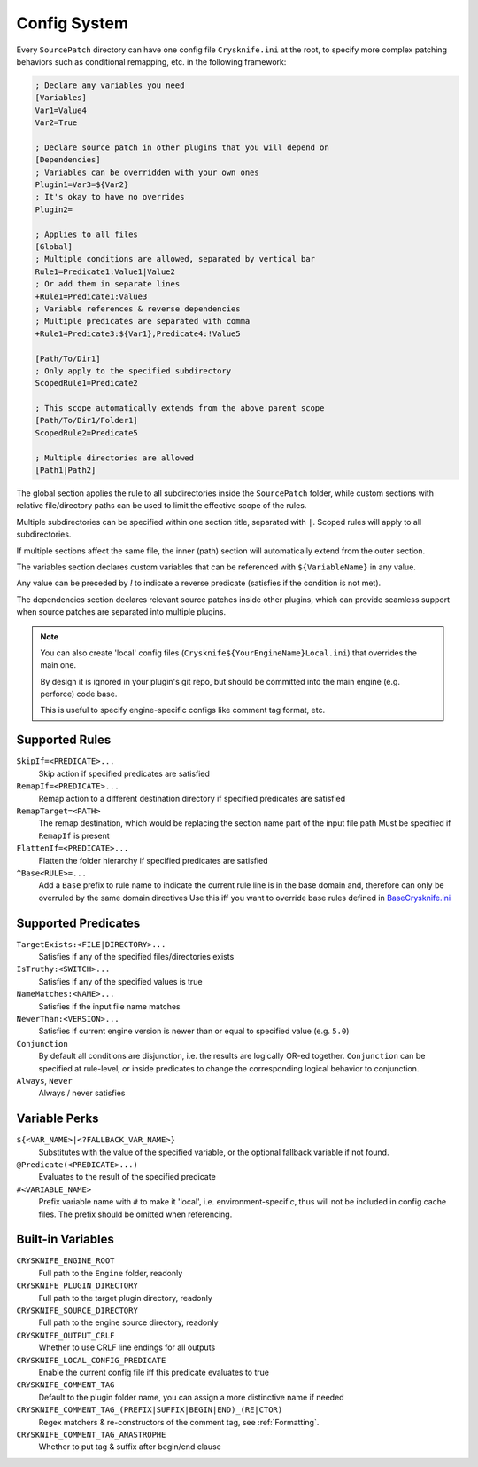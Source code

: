 ..
   SPDX-FileCopyrightText: 2024 Yun Hsiao Wu <yunhsiaow@gmail.com>
   SPDX-License-Identifier: MIT

.. _Config:

Config System
=============

Every ``SourcePatch`` directory can have one config file ``Crysknife.ini`` at the root,
to specify more complex patching behaviors such as conditional remapping, etc. in the following framework:


.. code-block:: ini

   ; Declare any variables you need
   [Variables]
   Var1=Value4
   Var2=True

   ; Declare source patch in other plugins that you will depend on
   [Dependencies]
   ; Variables can be overridden with your own ones
   Plugin1=Var3=${Var2}
   ; It's okay to have no overrides
   Plugin2=

   ; Applies to all files
   [Global]
   ; Multiple conditions are allowed, separated by vertical bar
   Rule1=Predicate1:Value1|Value2
   ; Or add them in separate lines
   +Rule1=Predicate1:Value3
   ; Variable references & reverse dependencies
   ; Multiple predicates are separated with comma
   +Rule1=Predicate3:${Var1},Predicate4:!Value5

   [Path/To/Dir1]
   ; Only apply to the specified subdirectory
   ScopedRule1=Predicate2

   ; This scope automatically extends from the above parent scope
   [Path/To/Dir1/Folder1]
   ScopedRule2=Predicate5

   ; Multiple directories are allowed
   [Path1|Path2]

The global section applies the rule to all subdirectories inside the ``SourcePatch`` folder,
while custom sections with relative file/directory paths can be used to limit the effective scope of the rules.

Multiple subdirectories can be specified within one section title,
separated with ``|``. Scoped rules will apply to all subdirectories.

If multiple sections affect the same file, the inner (path) section will automatically extend from the outer section.

The variables section declares custom variables that can be referenced with ``${VariableName}`` in any value.

Any value can be preceded by `!` to indicate a reverse predicate (satisfies if the condition is not met).

The dependencies section declares relevant source patches inside other plugins,
which can provide seamless support when source patches are separated into multiple plugins.

.. note::
   You can also create 'local' config files (``Crysknife${YourEngineName}Local.ini``) that overrides the main one.

   By design it is ignored in your plugin's git repo, but should be committed into the main engine (e.g. perforce) code base.

   This is useful to specify engine-specific configs like comment tag format, etc.

Supported Rules
---------------

``SkipIf=<PREDICATE>...``
   Skip action if specified predicates are satisfied

``RemapIf=<PREDICATE>...``
  Remap action to a different destination directory if specified predicates are satisfied

``RemapTarget=<PATH>``
   The remap destination, which would be replacing the section name part of the input file path
   Must be specified if ``RemapIf`` is present

``FlattenIf=<PREDICATE>...``
   Flatten the folder hierarchy if specified predicates are satisfied

``^Base<RULE>=...``
   Add a ``Base`` prefix to rule name to indicate the current rule line is in the base domain and,
   therefore can only be overruled by the same domain directives
   Use this iff you want to override base rules defined in `BaseCrysknife.ini`_

.. _BaseCrysknife.ini: https://github.com/YunHsiao/Crysknife/blob/main/BaseCrysknife.ini

Supported Predicates
--------------------

``TargetExists:<FILE|DIRECTORY>...``
   Satisfies if any of the specified files/directories exists

``IsTruthy:<SWITCH>...``
   Satisfies if any of the specified values is true

``NameMatches:<NAME>...``
   Satisfies if the input file name matches

``NewerThan:<VERSION>...``
   Satisfies if current engine version is newer than or equal to specified value (e.g. ``5.0``)

``Conjunction``
   By default all conditions are disjunction, i.e. the results are logically OR-ed together.
   ``Conjunction`` can be specified at rule-level, or inside predicates
   to change the corresponding logical behavior to conjunction.

``Always``, ``Never``
   Always / never satisfies

Variable Perks
--------------

``${<VAR_NAME>|<?FALLBACK_VAR_NAME>}``
   Substitutes with the value of the specified variable, or the optional fallback variable if not found.

``@Predicate(<PREDICATE>...)``
   Evaluates to the result of the specified predicate

``#<VARIABLE_NAME>``
   Prefix variable name with ``#`` to make it 'local', i.e. environment-specific,
   thus will not be included in config cache files. The prefix should be omitted when referencing.

.. _Builtin:

Built-in Variables
------------------

``CRYSKNIFE_ENGINE_ROOT``
   Full path to the ``Engine`` folder, readonly
``CRYSKNIFE_PLUGIN_DIRECTORY``
   Full path to the target plugin directory, readonly
``CRYSKNIFE_SOURCE_DIRECTORY``
   Full path to the engine source directory, readonly
``CRYSKNIFE_OUTPUT_CRLF``
   Whether to use CRLF line endings for all outputs
``CRYSKNIFE_LOCAL_CONFIG_PREDICATE``
   Enable the current config file iff this predicate evaluates to true
``CRYSKNIFE_COMMENT_TAG``
   Default to the plugin folder name, you can assign a more distinctive name if needed
``CRYSKNIFE_COMMENT_TAG_(PREFIX|SUFFIX|BEGIN|END)_(RE|CTOR)``
   Regex matchers & re-constructors of the comment tag, see :ref:`Formatting`.
``CRYSKNIFE_COMMENT_TAG_ANASTROPHE``
   Whether to put tag & suffix after begin/end clause
